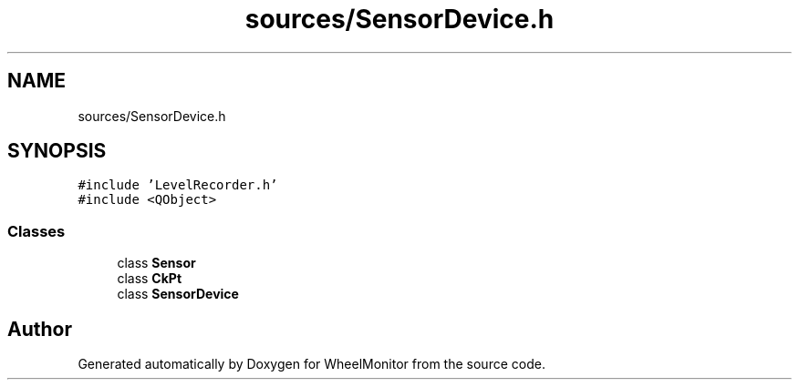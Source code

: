 .TH "sources/SensorDevice.h" 3 "Sat Jan 5 2019" "Version 1.0.2" "WheelMonitor" \" -*- nroff -*-
.ad l
.nh
.SH NAME
sources/SensorDevice.h
.SH SYNOPSIS
.br
.PP
\fC#include 'LevelRecorder\&.h'\fP
.br
\fC#include <QObject>\fP
.br

.SS "Classes"

.in +1c
.ti -1c
.RI "class \fBSensor\fP"
.br
.ti -1c
.RI "class \fBCkPt\fP"
.br
.ti -1c
.RI "class \fBSensorDevice\fP"
.br
.in -1c
.SH "Author"
.PP 
Generated automatically by Doxygen for WheelMonitor from the source code\&.
